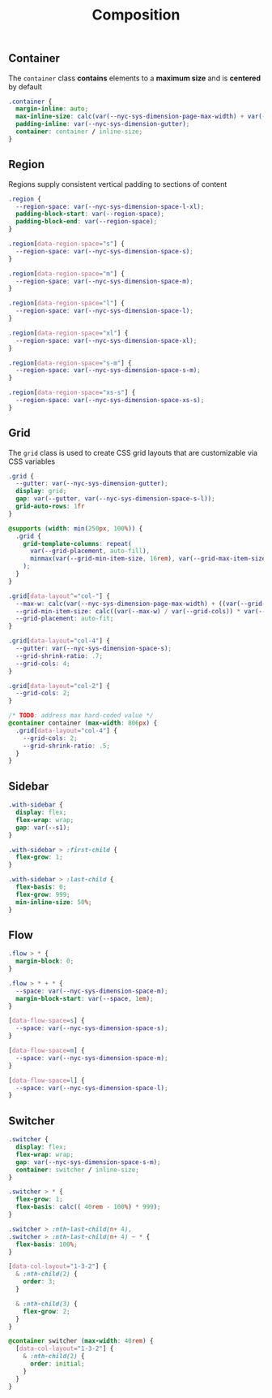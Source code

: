 #+title: Composition

** Container

The =container= class *contains* elements to a *maximum size* and is
*centered* by default

#+BEGIN_SRC css :tangle composition.css
  .container {
    margin-inline: auto;
    max-inline-size: calc(var(--nyc-sys-dimension-page-max-width) + var(--nyc-sys-dimension-gutter) * 2);
    padding-inline: var(--nyc-sys-dimension-gutter);
    container: container / inline-size;
  }
#+END_SRC

** Region

Regions supply consistent vertical padding to sections of content

#+BEGIN_SRC css :tangle composition.css
  .region {
    --region-space: var(--nyc-sys-dimension-space-l-xl);
    padding-block-start: var(--region-space);
    padding-block-end: var(--region-space);
  }

  .region[data-region-space="s"] {
    --region-space: var(--nyc-sys-dimension-space-s);
  }

  .region[data-region-space="m"] {
    --region-space: var(--nyc-sys-dimension-space-m);
  }

  .region[data-region-space="l"] {
    --region-space: var(--nyc-sys-dimension-space-l);
  }

  .region[data-region-space="xl"] {
    --region-space: var(--nyc-sys-dimension-space-xl);
  }

  .region[data-region-space="s-m"] {
    --region-space: var(--nyc-sys-dimension-space-s-m);
  }

  .region[data-region-space="xs-s"] {
    --region-space: var(--nyc-sys-dimension-space-xs-s);
  }
#+END_SRC

** Grid

The =grid= class is used to create CSS grid layouts that are
customizable via CSS variables

#+BEGIN_SRC css :tangle composition.css
  .grid {
    --gutter: var(--nyc-sys-dimension-gutter);
    display: grid;
    gap: var(--gutter, var(--nyc-sys-dimension-space-s-l));
    grid-auto-rows: 1fr
  }

  @supports (width: min(250px, 100%)) {
    .grid {
      grid-template-columns: repeat(
        var(--grid-placement, auto-fill),
        minmax(var(--grid-min-item-size, 16rem), var(--grid-max-item-size, 1fr))
      );
    }
  }

  .grid[data-layout^="col-"] {
    --max-w: calc(var(--nyc-sys-dimension-page-max-width) + ((var(--grid-cols, 1) - 1) * var(--gutter)));
    --grid-min-item-size: calc((var(--max-w) / var(--grid-cols)) * var(--grid-shrink-ratio, .7));
    --grid-placement: auto-fit;
  }

  .grid[data-layout="col-4"] {
    --gutter: var(--nyc-sys-dimension-space-s);
    --grid-shrink-ratio: .7;
    --grid-cols: 4;
  }

  .grid[data-layout="col-2"] {
    --grid-cols: 2;
  }

  /* TODO: address max hard-coded value */
  @container container (max-width: 806px) {
    .grid[data-layout="col-4"] {
      --grid-cols: 2;
      --grid-shrink-ratio: .5;
    }
  }
#+END_SRC

** Sidebar

#+BEGIN_SRC css :tangle composition.css
  .with-sidebar {
    display: flex;
    flex-wrap: wrap;
    gap: var(--s1);
  }

  .with-sidebar > :first-child {
    flex-grow: 1;
  }

  .with-sidebar > :last-child {
    flex-basis: 0;
    flex-grow: 999;
    min-inline-size: 50%;
  }
#+END_SRC

** Flow

#+begin_src css :tangle composition.css
  .flow > * {
    margin-block: 0;
  }

  .flow > * + * {
    --space: var(--nyc-sys-dimension-space-m);
    margin-block-start: var(--space, 1em);
  }

  [data-flow-space=s] {
    --space: var(--nyc-sys-dimension-space-s);
  }

  [data-flow-space=m] {
    --space: var(--nyc-sys-dimension-space-m);
  }

  [data-flow-space=l] {
    --space: var(--nyc-sys-dimension-space-l);
  }
#+end_src

** Switcher

#+begin_src css :tangle composition.css
  .switcher {
    display: flex;
    flex-wrap: wrap;
    gap: var(--nyc-sys-dimension-space-s-m);
    container: switcher / inline-size;
  }

  .switcher > * {
    flex-grow: 1;
    flex-basis: calc(( 40rem - 100%) * 999);
  }

  .switcher > :nth-last-child(n+ 4),
  .switcher > :nth-last-child(n+ 4) ~ * {
    flex-basis: 100%;
  }

  [data-col-layout="1-3-2"] {
    & :nth-child(2) {
      order: 3;
    }

    & :nth-child(3) {
      flex-grow: 2;
    }
  }

  @container switcher (max-width: 40rem) {
    [data-col-layout="1-3-2"] {
      & :nth-child(2) {
        order: initial;
      }
    }
  }
#+end_src
